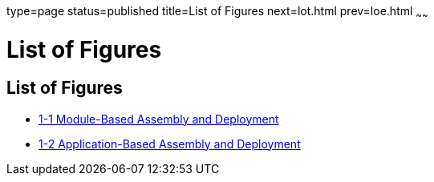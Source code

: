 type=page
status=published
title=List of Figures
next=lot.html
prev=loe.html
~~~~~~

List of Figures
===============

[[list-of-figures]]
List of Figures
---------------

* link:overview.html#fwfdj[1-1 Module-Based Assembly and Deployment]
* link:overview.html#fvyip[1-2 Application-Based Assembly and Deployment]


